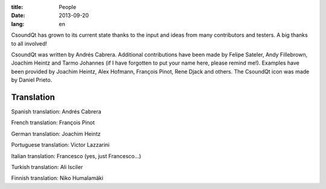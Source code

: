 :title: People
:date: 2013-09-20
:lang: en

CsoundQt has grown to its current state thanks to the input and ideas from many contributors and testers. A big thanks to all involved!

CsoundQt was written by Andrés Cabrera. Additional contributions have been made by Felipe Sateler, Andy Fillebrown, Joachim Heintz and Tarmo Johannes (if I have forgotten to put your name here, please remind me!).
Examples have been provided by Joachim Heintz, Alex Hofmann, François Pinot, Rene Djack and others.
The CsoundQt icon was made by Daniel Prieto.

Translation
-----------

Spanish translation: Andrés Cabrera

French translation: François Pinot

German translation: Joachim Heintz

Portuguese translation: Victor Lazzarini

Italian translation: Francesco (yes, just Francesco...)

Turkish translation: Ali Isciler

Finnish translation: Niko Humalamäki
